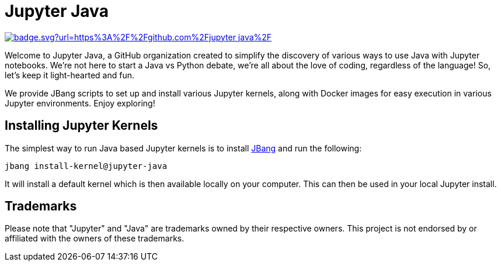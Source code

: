 # Jupyter Java

image:https://hits.seeyoufarm.com/api/count/incr/badge.svg?url=https%3A%2F%2Fgithub.com%2Fjupyter-java%2F.github&count_bg=%2379C83D&title_bg=%23555555&icon=&icon_color=%23E7E7E7&title=visits&edge_flat=false[link=https://hits.seeyoufarm.com]

Welcome to Jupyter Java, a GitHub organization created to simplify the discovery of various ways to use Java with Jupyter notebooks. We're not here to start a Java vs Python debate, we're all about the love of coding, regardless of the language! So, let's keep it light-hearted and fun.

We provide JBang scripts to set up and install various Jupyter kernels, along with Docker images for easy execution in various Jupyter environments. Enjoy exploring!

## Installing Jupyter Kernels

The simplest way to run Java based Jupyter kernels is to install https://jbang.dev[JBang] and run the following:

```bash
jbang install-kernel@jupyter-java
```

It will install a default kernel which is then available locally on your computer.
This can then be used in your local Jupyter install.

## Trademarks

Please note that "Jupyter" and "Java" are trademarks owned by their respective owners. This project is not endorsed by or affiliated with the owners of these trademarks.

